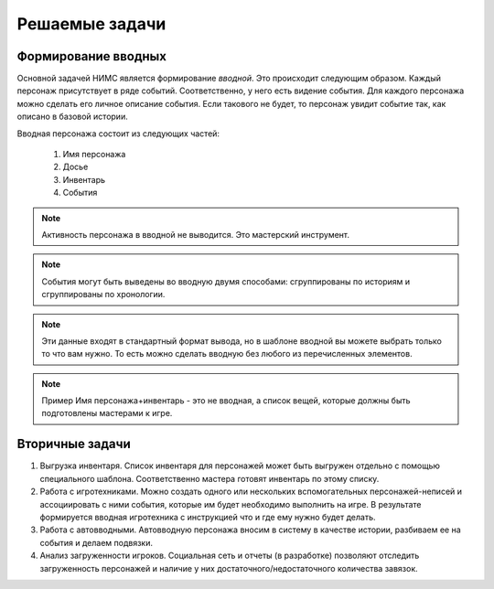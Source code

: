 ﻿Решаемые задачи
===============

Формирование вводных
--------------------

Основной задачей НИМС является формирование *вводной*. Это происходит следующим образом. Каждый персонаж присутствует в ряде событий. Соответственно, у него есть видение события. Для каждого персонажа можно сделать его личное описание события. Если такового не будет, то персонаж увидит событие так, как описано в базовой истории.

Вводная персонажа состоит из следующих частей:

	#. Имя персонажа
	#. Досье
	#. Инвентарь
	#. События

.. note::

	Активность персонажа в вводной не выводится. Это мастерский инструмент.

.. note::
	
	События могут быть выведены во вводную двумя способами: сгруппированы по историям и сгруппированы по хронологии.

.. note::

	Эти данные входят в стандартный формат вывода, но в шаблоне вводной вы можете выбрать только то что вам нужно. То есть можно сделать вводную без любого из перечисленных элементов. 

.. note::	Пример
		Имя персонажа+инвентарь - это не вводная, а список вещей, которые должны быть подготовлены мастерами к игре.

Вторичные задачи
----------------

1. Выгрузка инвентаря. Список инвентаря для персонажей может быть выгружен отдельно с помощью специального шаблона. Соответственно мастера готовят инвентарь по этому списку.

2. Работа с игротехниками. Можно создать одного или нескольких вспомогательных персонажей-неписей и ассоциировать с ними события, которые им будет необходимо выполнить на игре. В результате формируется вводная игротехника с инструкцией что и где ему нужно будет делать.

3. Работа с автовводными. Автовводную персонажа вносим в систему в качестве истории, разбиваем ее на события и делаем подвязки.

4. Анализ загруженности игроков. Социальная сеть и отчеты (в разработке) позволяют отследить загруженность персонажей и наличие у них достаточного/недостаточного количества завязок.
